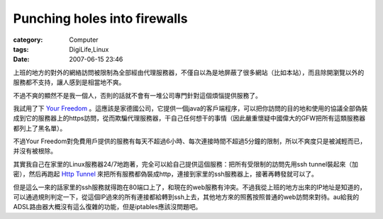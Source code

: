 ##########################################################
Punching holes into firewalls
##########################################################
:category: Computer
:tags: DigiLife,Linux
:date: 2007-06-15 23:46



上班的地方的對外的網絡訪問被限制為全部經由代理服務器，不僅自以為是地屏蔽了很多網站（比如本站），而且除開瀏覽以外的服務都不支持，讓人感到是相當地不爽。

不過不爽的顯然不是我一個人，否則的話就不會有一堆公司專門針對這個煩惱提供服務了。

我試用了下 `Your Freedom <http://www.your-freedom.net/>`_ 。這應該是家德國公司，它提供一個java的客戶端程序，可以把你訪問的目的地和使用的協議全部偽裝成到它的服務器上的https訪問，從而欺騙代理服務器，干自己任何想干的事情（因此嚴重懷疑中國偉大的GFW把所有這類服務器都列上了黑名單）。

不過Your Freedom對免費用戶提供的服務有每天不超過6小時、每次連接時間不超過5分鐘的限制，所以不爽度只是被減輕而已，并沒有被根除。

其實我自己在家里的Linux服務器24/7地跑著，完全可以給自己提供這個服務：把所有受限制的訪問先用ssh tunnel裝起來（加密），然后再跑起 `Http Tunnel <http://www.nocrew.org/software/httptunnel.html>`_ 來把所有服務都偽裝成http，連接到家里的ssh服務器上，接著再轉發就可以了。

但是這么一來的話家里的ssh服務就得跑在80端口上了，和現在的web服務有沖突。不過我從上班的地方出來的IP地址是知道的，可以通過規則判定一下，從這個IP過來的所有連接都給轉到ssh上去，其他地方來的照舊按照普通的web訪問來對待。au給我的ADSL路由器大概沒有這么復雜的功能，但是iptables應該沒問題吧。




